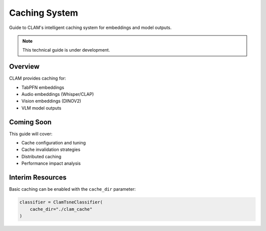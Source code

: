 Caching System
==============

Guide to CLAM's intelligent caching system for embeddings and model outputs.

.. note::
   This technical guide is under development.

Overview
--------

CLAM provides caching for:

* TabPFN embeddings
* Audio embeddings (Whisper/CLAP)
* Vision embeddings (DINOV2)
* VLM model outputs

Coming Soon
-----------

This guide will cover:

* Cache configuration and tuning
* Cache invalidation strategies
* Distributed caching
* Performance impact analysis

Interim Resources
-----------------

Basic caching can be enabled with the ``cache_dir`` parameter:

.. code-block:: python

   classifier = ClamTsneClassifier(
       cache_dir="./clam_cache"
   )